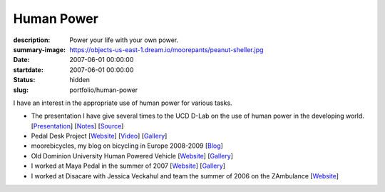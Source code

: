 ===========
Human Power
===========

:description: Power your life with your own power.
:summary-image: https://objects-us-east-1.dream.io/moorepants/peanut-sheller.jpg
:date: 2007-06-01 00:00:00
:startdate: 2007-06-01 00:00:00
:status: hidden
:slug: portfolio/human-power

.. image:: https://objects-us-east-1.dream.io/moorepants/peanut-sheller.jpg
   :class: img-rounded

I have an interest in the appropriate use of human power for various tasks.

- The presentation I have give several times to the UCD D-Lab on the use
  of human power in the developing world.
  [`Presentation <https://objects-us-east-1.dream.io/moorepants/hppres.pdf>`_]
  [`Notes <https://objects-us-east-1.dream.io/moorepants/hppres-notes.pdf>`_]
  [`Source <https://github.com/moorepants/HumanPowerPresentation>`_]
- Pedal Desk Project
  [`Website <http://moorepants.info/jkm/ped_desk.htm>`_]
  [`Video <http://youtu.be/KB3NkahC8DQ>`_]
  [`Gallery <https://picasaweb.google.com/moorepants/PedalDesk>`_]
- moorebicycles, my blog on bicycling in Europe 2008-2009
  [`Blog <http://moorebicycles.blogspot.com>`_]
- Old Dominion University Human Powered Vehicle
  [`Website <http://www.lions.odu.edu/~dlandman/hpv>`__]
  [`Gallery <https://picasaweb.google.com/moorepants/ODUHPV>`__]
- I worked at Maya Pedal in the summer of 2007
  [`Website <http://www.mayapedal.org>`__]
  [`Gallery <https://picasaweb.google.com/moorepants/Guatemala>`__]
- I worked at Disacare with Jessica Veckahul and team the summer of 2006 on the
  ZAmbulance [`Website <http://cadlab6.mit.edu/bike.ambulance>`__]
